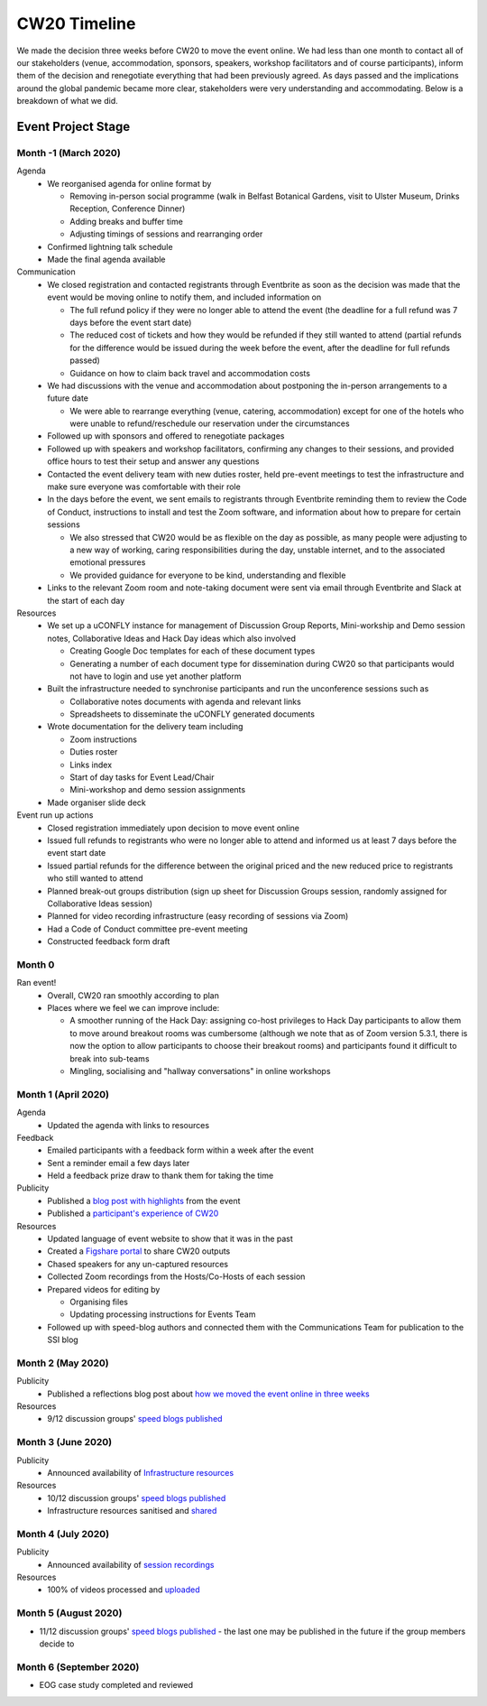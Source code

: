 .. _CW20-Timeline: 

CW20 Timeline
=================

We made the decision three weeks before CW20 to move the event online. 
We had less than one month to contact all of our stakeholders (venue, accommodation, sponsors, speakers, workshop facilitators and of course participants), inform them of the decision and renegotiate everything that had been previously agreed. 
As days passed and the implications around the global pandemic became more clear, stakeholders were very understanding and accommodating. 
Below is a breakdown of what we did. 

Event Project Stage
--------------------

Month -1 (March 2020)
^^^^^^^^^^^^^^^^^^^^^^

Agenda
  - We reorganised agenda for online format by
   
    - Removing in-person social programme (walk in Belfast Botanical Gardens, visit to Ulster Museum, Drinks Reception, Conference Dinner)
    - Adding breaks and buffer time
    - Adjusting timings of sessions and rearranging order
      
  - Confirmed lightning talk schedule
  - Made the final agenda available
   
Communication
  - We closed registration and contacted registrants through Eventbrite as soon as the decision was made that the event would be moving online to notify them, and included information on
   
    - The full refund policy if they were no longer able to attend the event (the deadline for a full refund was 7 days before the event start date)
    - The reduced cost of tickets and how they would be refunded if they still wanted to attend (partial refunds for the difference would be issued during the week before the event, after the deadline for full refunds passed)
    - Guidance on how to claim back travel and accommodation costs
      
  - We had discussions with the venue and accommodation about postponing the in-person arrangements to a future date
   
    - We were able to rearrange everything (venue, catering, accommodation) except for one of the hotels who were unable to refund/reschedule our reservation under the circumstances
      
  - Followed up with sponsors and offered to renegotiate packages
  - Followed up with speakers and workshop facilitators, confirming any changes to their sessions, and provided office hours to test their setup and answer any questions
  - Contacted the event delivery team with new duties roster, held pre-event meetings to test the infrastructure and make sure everyone was comfortable with their role 
  - In the days before the event, we sent emails to registrants through Eventbrite reminding them to review the Code of Conduct, instructions to install and test the Zoom software, and information about how to prepare for certain sessions
   
    - We also stressed that CW20 would be as flexible on the day as possible, as many people were adjusting to a new way of working, caring responsibilities during the day, unstable internet, and to the associated emotional pressures
    - We provided guidance for everyone to be kind, understanding and flexible
      
  - Links to the relevant Zoom room and note-taking document were sent via email through Eventbrite and Slack at the start of each day
   
Resources
  - We set up a uCONFLY instance for management of Discussion Group Reports, Mini-workship and Demo session notes, Collaborative Ideas and Hack Day ideas which also involved
   
    - Creating Google Doc templates for each of these document types
    - Generating a number of each document type for dissemination during CW20 so that participants would not have to login and use yet another platform
      
  - Built the infrastructure needed to synchronise participants and run the unconference sessions such as
   
    - Collaborative notes documents with agenda and relevant links
    - Spreadsheets to disseminate the uCONFLY generated documents 
      
  - Wrote documentation for the delivery team including
   
    - Zoom instructions 
    - Duties roster
    - Links index
    - Start of day tasks for Event Lead/Chair
    - Mini-workshop and demo session assignments
      
  - Made organiser slide deck
  
Event run up actions
  - Closed registration immediately upon decision to move event online
  - Issued full refunds to registrants who were no longer able to attend and informed us at least 7 days before the event start date
  - Issued partial refunds for the difference between the original priced and the new reduced price to registrants who still wanted to attend
  - Planned break-out groups distribution (sign up sheet for Discussion Groups session, randomly assigned for Collaborative Ideas session)
  - Planned for video recording infrastructure (easy recording of sessions via Zoom)
  - Had a Code of Conduct committee pre-event meeting
  - Constructed feedback form draft


Month 0
^^^^^^^^^^^^^^^^^^^^^^

Ran event!
  - Overall, CW20 ran smoothly according to plan
  - Places where we feel we can improve include: 
  
    - A smoother running of the Hack Day: assigning co-host privileges to Hack Day participants to allow them to move around breakout rooms was cumbersome  (although we note that as of Zoom version 5.3.1, there is now the option to allow participants to choose their breakout rooms) and participants found it difficult to break into sub-teams
    - Mingling, socialising and "hallway conversations" in online workshops 


Month 1 (April 2020)
^^^^^^^^^^^^^^^^^^^^^^

Agenda
  - Updated the agenda with links to resources
  
Feedback
  - Emailed participants with a feedback form within a week after the event
  - Sent a reminder email a few days later
  - Held a feedback prize draw to thank them for taking the time
  
Publicity
  - Published a `blog post with highlights <https://software.ac.uk/blog/2020-04-21-highlights-collaborations-workshop-2020>`_ from the event
  - Published a `participant's experience of CW20 <https://software.ac.uk/blog/2020-04-29-ssi-collaborations-workshop-2020-remote-unconference-experience-and-notes>`_
  
Resources
  - Updated language of event website to show that it was in the past
  - Created a `Figshare portal <https://cw20.figshare.com/>`_ to share CW20 outputs
  - Chased speakers for any un-captured resources
  - Collected Zoom recordings from the Hosts/Co-Hosts of each session
  - Prepared videos for editing by
   
    - Organising files
    - Updating processing instructions for Events Team
      
  - Followed up with speed-blog authors and connected them with the Communications Team for publication to the SSI blog


Month 2 (May 2020)
^^^^^^^^^^^^^^^^^^^^^^

Publicity
  - Published a reflections blog post about `how we moved the event online in three weeks <https://software.ac.uk/blog/2020-05-18-cw20-how-move-event-online-three-weeks>`_
  
Resources
  - 9/12 discussion groups' `speed blogs published <https://software.ac.uk/tags/cw20-speed-blog-posts>`_

Month 3 (June 2020)
^^^^^^^^^^^^^^^^^^^^^^

Publicity
  - Announced availability of `Infrastructure resources <https://software.ac.uk/news/collaborations-workshop-2020-resources-now-available>`_
  
Resources
  - 10/12 discussion groups' `speed blogs published <https://software.ac.uk/tags/cw20-speed-blog-posts>`_
  - Infrastructure resources sanitised and `shared <https://doi.org/10.6084/m9.figshare.c.5026400.v3>`_


Month 4 (July 2020)
^^^^^^^^^^^^^^^^^^^^

Publicity
  - Announced availability of `session recordings <https://software.ac.uk/news/collaborations-workshop-2020-session-recordings-now-available>`_
  
Resources
  - 100% of videos processed and `uploaded <https://www.youtube.com/playlist?list=PLpX1jXuNTXGoVHrK6IPrn4Ymwaj6l4KLJ>`_


Month 5 (August 2020)
^^^^^^^^^^^^^^^^^^^^^^

- 11/12 discussion groups' `speed blogs published <https://software.ac.uk/tags/cw20-speed-blog-posts>`_ - the last one may be published in the future if the group members decide to


Month 6 (September 2020)
^^^^^^^^^^^^^^^^^^^^^^^^^

- EOG case study completed and reviewed
